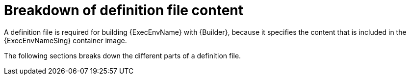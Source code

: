 [id="con-definition-file-breakdown"]

= Breakdown of definition file content

A definition file is required for building {ExecEnvName} with {Builder}, because it specifies the content that is included in the {ExecEnvNameSing} container image.

The following sections breaks down the different parts of a definition file.